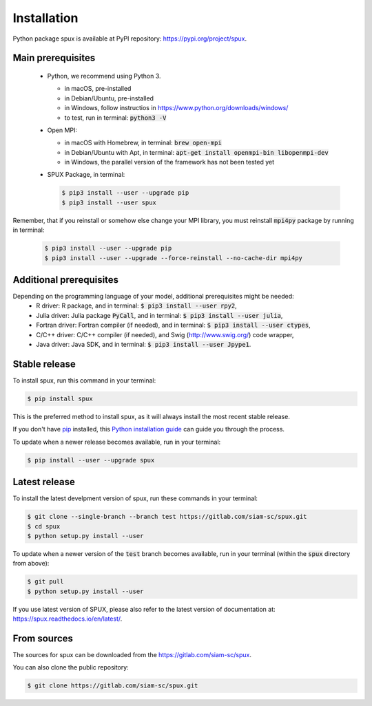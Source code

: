 
.. _installation:

============
Installation
============

Python package spux is available at PyPI repository: https://pypi.org/project/spux.

Main prerequisites
------------------

 - Python, we recommend using Python 3.

   - in macOS, pre-installed
   - in Debian/Ubuntu, pre-installed
   - in Windows, follow instructios in https://www.python.org/downloads/windows/
   - to test, run in terminal: :code:`python3 -V`

 - Open MPI:

   - in macOS with Homebrew, in terminal: :code:`brew open-mpi`
   - in Debian/Ubuntu with Apt, in terminal:
     :code:`apt-get install openmpi-bin libopenmpi-dev`
   - in Windows, the parallel version of the framework has not been tested yet

 - SPUX Package, in terminal:

   .. code-block:: console

       $ pip3 install --user --upgrade pip
       $ pip3 install --user spux

Remember, that if you reinstall or somehow else change your MPI library,
you must reinstall :code:`mpi4py` package by running in terminal:

   .. code-block:: console

       $ pip3 install --user --upgrade pip
       $ pip3 install --user --upgrade --force-reinstall --no-cache-dir mpi4py

Additional prerequisites
------------------------

Depending on the programming language of your model, additional prerequisites might be needed:
 - R driver: R package, and in terminal: :code:`$ pip3 install --user rpy2`,
 - Julia driver: Julia package :code:`PyCall`, and in terminal: :code:`$ pip3 install --user julia`,
 - Fortran driver: Fortran compiler (if needed), and in terminal: :code:`$ pip3 install --user ctypes`,
 - C/C++ driver: C/C++ compiler (if needed), and Swig (http://www.swig.org/) code wrapper,
 - Java driver: Java SDK, and in terminal: :code:`$ pip3 install --user Jpype1`.

Stable release
--------------

To install spux, run this command in your terminal:

.. code-block:: console

    $ pip install spux

This is the preferred method to install spux, as it will always install the most recent stable release.

If you don't have `pip`_ installed, this `Python installation guide`_ can guide
you through the process.

.. _pip: https://pip.pypa.io
.. _Python installation guide: http://docs.python-guide.org/en/latest/starting/installation/

To update when a newer release becomes available, run in your terminal:

.. code-block:: console

    $ pip install --user --upgrade spux

Latest release
--------------

To install the latest develpment version of spux, run these commands in your terminal:

.. code-block:: console

    $ git clone --single-branch --branch test https://gitlab.com/siam-sc/spux.git
    $ cd spux
    $ python setup.py install --user

To update when a newer version of the :code:`test` branch becomes available,
run in your terminal (within the :code:`spux` directory from above):

.. code-block:: console

    $ git pull
    $ python setup.py install --user

If you use latest version of SPUX, please also
refer to the latest version of documentation at: https://spux.readthedocs.io/en/latest/.

From sources
------------

The sources for spux can be downloaded from the https://gitlab.com/siam-sc/spux.

You can also clone the public repository:

.. code-block:: console

    $ git clone https://gitlab.com/siam-sc/spux.git

